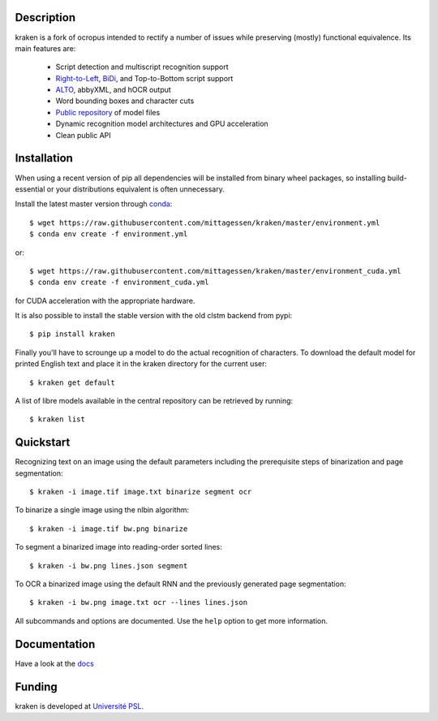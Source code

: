 Description
===========

.. image:: https://travis-ci.org/mittagessen/kraken.svg?branch=master
    :target: https://travis-ci.org/mittagessen/kraken

kraken is a fork of ocropus intended to rectify a number of issues while
preserving (mostly) functional equivalence. Its main features are:

  - Script detection and multiscript recognition support
  - `Right-to-Left <https://en.wikipedia.org/wiki/Right-to-left>`_, `BiDi
    <https://en.wikipedia.org/wiki/Bi-directional_text>`_, and Top-to-Bottom
    script support
  - `ALTO <https://www.loc.gov/standards/alto/>`_, abbyXML, and hOCR output
  - Word bounding boxes and character cuts
  - `Public repository <https://github.com/mittagessen/kraken-models>`_ of model files
  - Dynamic recognition model architectures and GPU acceleration
  - Clean public API 

Installation
============

When using a recent version of pip all dependencies will be installed from
binary wheel packages, so installing build-essential or your distributions
equivalent is often unnecessary.

Install the latest master version through `conda <https://anaconda.org>`_:

::

  $ wget https://raw.githubusercontent.com/mittagessen/kraken/master/environment.yml
  $ conda env create -f environment.yml

or:

::

  $ wget https://raw.githubusercontent.com/mittagessen/kraken/master/environment_cuda.yml
  $ conda env create -f environment_cuda.yml

for CUDA acceleration with the appropriate hardware.

It is also possible to install the stable version with the old clstm backend from pypi:

::

  $ pip install kraken

Finally you'll have to scrounge up a model to do the actual recognition of
characters. To download the default model for printed English text and place it
in the kraken directory for the current user:

::

  $ kraken get default

A list of libre models available in the central repository can be retrieved by
running:

::

  $ kraken list

Quickstart
==========

Recognizing text on an image using the default parameters including the
prerequisite steps of binarization and page segmentation:

::

  $ kraken -i image.tif image.txt binarize segment ocr

To binarize a single image using the nlbin algorithm:

::

  $ kraken -i image.tif bw.png binarize

To segment a binarized image into reading-order sorted lines:

::

  $ kraken -i bw.png lines.json segment

To OCR a binarized image using the default RNN and the previously generated
page segmentation:

::

  $ kraken -i bw.png image.txt ocr --lines lines.json

All subcommands and options are documented. Use the ``help`` option to get more
information.

Documentation
=============

Have a look at the `docs <http://kraken.re>`_

Funding
=======

kraken is developed at `Université PSL <http://www.psl.eu>`_.
